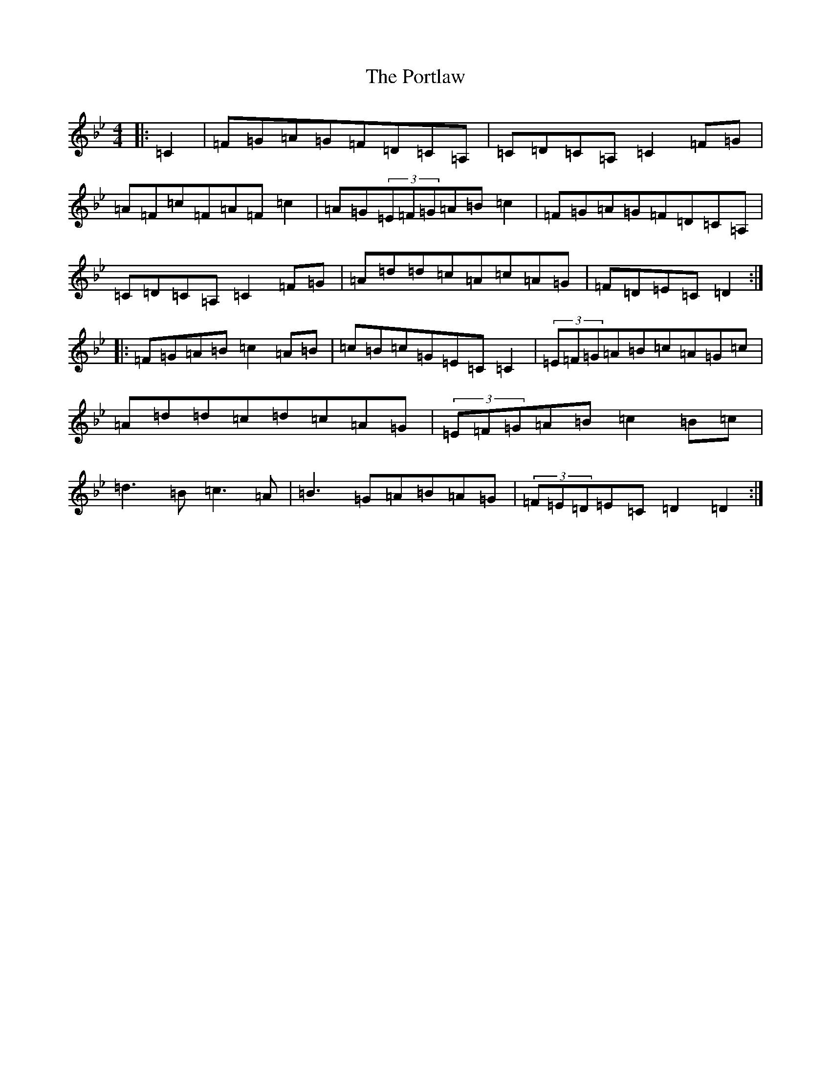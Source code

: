 X: 17334
T: Portlaw, The
S: https://thesession.org/tunes/13712#setting24399
Z: A Dorian
R: reel
M:4/4
L:1/8
K: C Dorian
|:=C2|=F=G=A=G=F=D=C=A,|=C=D=C=A,=C2=F=G|=A=F=c=F=A=F=c2|=A=G(3=E=F=G=A=B=c2|=F=G=A=G=F=D=C=A,|=C=D=C=A,=C2=F=G|=A=d=d=c=A=c=A=G|=F=D=E=C=D2:||:=F=G=A=B=c2=A=B|=c=B=c=G=E=C=C2|(3=E=F=G=A=B=c=A=G=c|=A=d=d=c=d=c=A=G|(3=E=F=G=A=B=c2=B=c|=d3=B=c3=A|=B3=G=A=B=A=G|(3=F=E=D=E=C=D2=D2:|